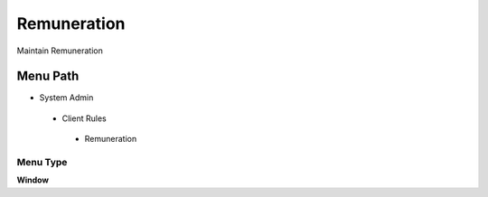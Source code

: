 
.. _functional-guide/menu/remuneration:

============
Remuneration
============

Maintain Remuneration

Menu Path
=========


* System Admin

 * Client Rules

  * Remuneration

Menu Type
---------
\ **Window**\ 


.. seealso::
    :ref:`functional-guidewindow-remuneration`
